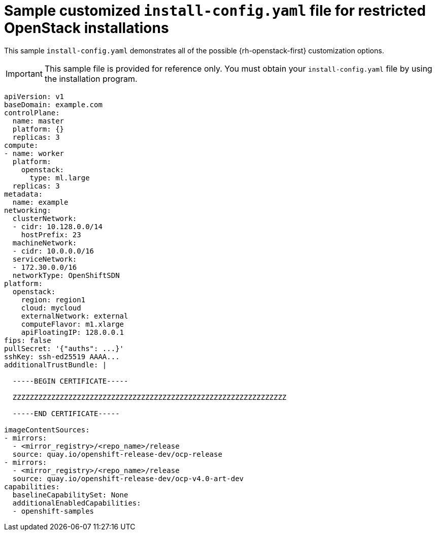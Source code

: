 // Module included in the following assemblies:
//
// * installing/installing_openstack/installing-openstack-installer-restricted.adoc

[id="installation-osp-restricted-config-yaml_{context}"]
= Sample customized `install-config.yaml` file for restricted OpenStack installations

This sample `install-config.yaml` demonstrates all of the possible {rh-openstack-first}
customization options.

[IMPORTANT]
====
This sample file is provided for reference only. You must obtain your
`install-config.yaml` file by using the installation program.
====

[source, yaml]
----
apiVersion: v1
baseDomain: example.com
controlPlane:
  name: master
  platform: {}
  replicas: 3
compute:
- name: worker
  platform:
    openstack:
      type: ml.large
  replicas: 3
metadata:
  name: example
networking:
  clusterNetwork:
  - cidr: 10.128.0.0/14
    hostPrefix: 23
  machineNetwork:
  - cidr: 10.0.0.0/16
  serviceNetwork:
  - 172.30.0.0/16
ifndef::openshift-origin[]
  networkType: OpenShiftSDN
endif::openshift-origin[]
ifdef::openshift-origin[]
  networkType: OVNKubernetes
endif::openshift-origin[]
platform:
  openstack:
    region: region1
    cloud: mycloud
    externalNetwork: external
    computeFlavor: m1.xlarge
    apiFloatingIP: 128.0.0.1
ifndef::openshift-origin[]
fips: false
endif::openshift-origin[]
pullSecret: '{"auths": ...}'
sshKey: ssh-ed25519 AAAA...
additionalTrustBundle: |

  -----BEGIN CERTIFICATE-----

  ZZZZZZZZZZZZZZZZZZZZZZZZZZZZZZZZZZZZZZZZZZZZZZZZZZZZZZZZZZZZZZZZ

  -----END CERTIFICATE-----

imageContentSources:
- mirrors:
  - <mirror_registry>/<repo_name>/release
  source: quay.io/openshift-release-dev/ocp-release
- mirrors:
  - <mirror_registry>/<repo_name>/release
  source: quay.io/openshift-release-dev/ocp-v4.0-art-dev
capabilities:
  baselineCapabilitySet: None
  additionalEnabledCapabilities:
  - openshift-samples
----
